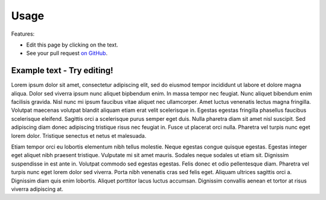 =====
Usage
=====

Features:

* Edit this page by clicking on the text.
* See your pull request `on GitHub
  <https://github.com/orange-aardvark/editable-docs-demo/pulls>`__.



Example text - Try editing!
-----------------------------

Lorem ipsum dolor sit amet, consectetur adipiscing elit, sed do eiusmod tempor
incididunt ut labore et dolore magna aliqua. Dolor sed viverra ipsum nunc
aliquet bipbendum enim. In massa tempor nec feugiat. Nunc aliquet bibendum enim
facilisis gravida. Nisl nunc mi ipsum faucibus vitae aliquet nec ullamcorper.
Amet luctus venenatis lectus magna fringilla. Volutpat maecenas volutpat
blandit aliquam etiam erat velit scelerisque in. Egestas egestas fringilla
phasellus faucibus scelerisque eleifend. Sagittis orci a scelerisque purus
semper eget duis. Nulla pharetra diam sit amet nisl suscipit. Sed adipiscing
diam donec adipiscing tristique risus nec feugiat in. Fusce ut placerat orci
nulla. Pharetra vel turpis nunc eget lorem dolor. Tristique senectus et netus
et malesuada.

Etiam tempor orci eu lobortis elementum nibh tellus molestie. Neque egestas
congue quisque egestas. Egestas integer eget aliquet nibh praesent tristique.
Vulputate mi sit amet mauris. Sodales neque sodales ut etiam sit. Dignissim
suspendisse in est ante in. Volutpat commodo sed egestas egestas. Felis donec
et odio pellentesque diam. Pharetra vel turpis nunc eget lorem dolor sed
viverra. Porta nibh venenatis cras sed felis eget. Aliquam ultrices sagittis
orci a. Dignissim diam quis enim lobortis. Aliquet porttitor lacus luctus
accumsan. Dignissim convallis aenean et tortor at risus viverra adipiscing at.
